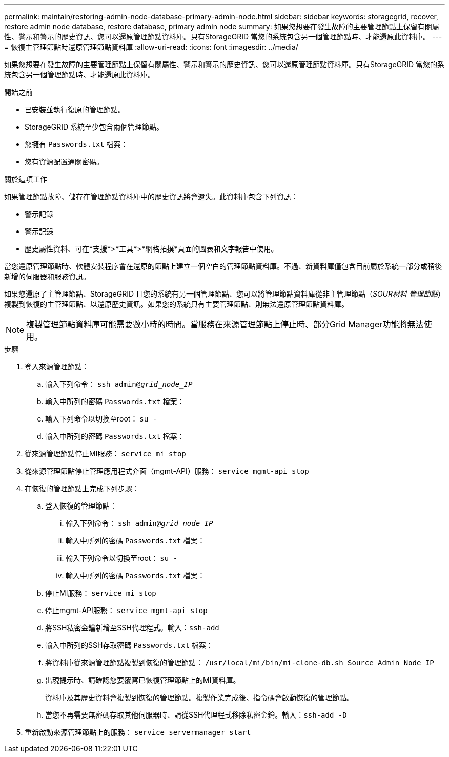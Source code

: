 ---
permalink: maintain/restoring-admin-node-database-primary-admin-node.html 
sidebar: sidebar 
keywords: storagegrid, recover, restore admin node database, restore database, primary admin node 
summary: 如果您想要在發生故障的主要管理節點上保留有關屬性、警示和警示的歷史資訊、您可以還原管理節點資料庫。只有StorageGRID 當您的系統包含另一個管理節點時、才能還原此資料庫。 
---
= 恢復主管理節點時還原管理節點資料庫
:allow-uri-read: 
:icons: font
:imagesdir: ../media/


[role="lead"]
如果您想要在發生故障的主要管理節點上保留有關屬性、警示和警示的歷史資訊、您可以還原管理節點資料庫。只有StorageGRID 當您的系統包含另一個管理節點時、才能還原此資料庫。

.開始之前
* 已安裝並執行復原的管理節點。
* StorageGRID 系統至少包含兩個管理節點。
* 您擁有 `Passwords.txt` 檔案：
* 您有資源配置通關密碼。


.關於這項工作
如果管理節點故障、儲存在管理節點資料庫中的歷史資訊將會遺失。此資料庫包含下列資訊：

* 警示記錄
* 警示記錄
* 歷史屬性資料、可在*支援*>*工具*>*網格拓撲*頁面的圖表和文字報告中使用。


當您還原管理節點時、軟體安裝程序會在還原的節點上建立一個空白的管理節點資料庫。不過、新資料庫僅包含目前屬於系統一部分或稍後新增的伺服器和服務資訊。

如果您還原了主管理節點、StorageGRID 且您的系統有另一個管理節點、您可以將管理節點資料庫從非主管理節點（_SOUR材料 管理節點_）複製到恢復的主管理節點、以還原歷史資訊。如果您的系統只有主要管理節點、則無法還原管理節點資料庫。


NOTE: 複製管理節點資料庫可能需要數小時的時間。當服務在來源管理節點上停止時、部分Grid Manager功能將無法使用。

.步驟
. 登入來源管理節點：
+
.. 輸入下列命令： `ssh admin@_grid_node_IP_`
.. 輸入中所列的密碼 `Passwords.txt` 檔案：
.. 輸入下列命令以切換至root： `su -`
.. 輸入中所列的密碼 `Passwords.txt` 檔案：


. 從來源管理節點停止MI服務： `service mi stop`
. 從來源管理節點停止管理應用程式介面（mgmt-API）服務： `service mgmt-api stop`
. 在恢復的管理節點上完成下列步驟：
+
.. 登入恢復的管理節點：
+
... 輸入下列命令： `ssh admin@_grid_node_IP_`
... 輸入中所列的密碼 `Passwords.txt` 檔案：
... 輸入下列命令以切換至root： `su -`
... 輸入中所列的密碼 `Passwords.txt` 檔案：


.. 停止MI服務： `service mi stop`
.. 停止mgmt-API服務： `service mgmt-api stop`
.. 將SSH私密金鑰新增至SSH代理程式。輸入：``ssh-add``
.. 輸入中所列的SSH存取密碼 `Passwords.txt` 檔案：
.. 將資料庫從來源管理節點複製到恢復的管理節點： `/usr/local/mi/bin/mi-clone-db.sh Source_Admin_Node_IP`
.. 出現提示時、請確認您要覆寫已恢復管理節點上的MI資料庫。
+
資料庫及其歷史資料會複製到恢復的管理節點。複製作業完成後、指令碼會啟動恢復的管理節點。

.. 當您不再需要無密碼存取其他伺服器時、請從SSH代理程式移除私密金鑰。輸入：``ssh-add -D``


. 重新啟動來源管理節點上的服務： `service servermanager start`

